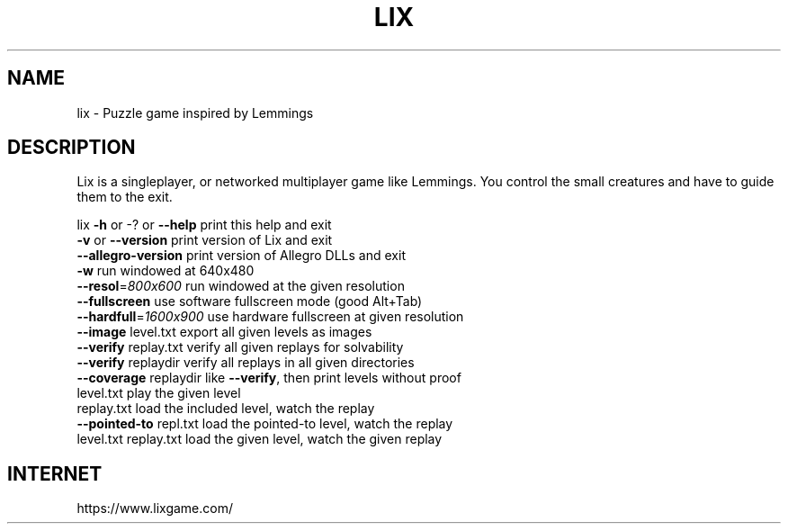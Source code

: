 .TH LIX "6" "March 2023" "lix 0.10.7" "User Commands"
.SH NAME
lix \- Puzzle game inspired by Lemmings
.SH DESCRIPTION
Lix is a singleplayer, or networked multiplayer game like Lemmings.
You control the small creatures and have to guide them to the exit.
.PP
lix
\fB\-h\fR or \-? or \fB\-\-help\fR     print this help and exit
.br
\fB\-v\fR or \fB\-\-version\fR        print version of Lix and exit
.br
\fB\-\-allegro\-version\fR      print version of Allegro DLLs and exit
.br
\fB\-w\fR                     run windowed at 640x480
.br
\fB\-\-resol\fR=\fI\,800x600\/\fR        run windowed at the given resolution
.br
\fB\-\-fullscreen\fR           use software fullscreen mode (good Alt+Tab)
.br
\fB\-\-hardfull\fR=\fI\,1600x900\/\fR    use hardware fullscreen at given resolution
.br
\fB\-\-image\fR level.txt      export all given levels as images
.br
\fB\-\-verify\fR replay.txt    verify all given replays for solvability
.br
\fB\-\-verify\fR replaydir     verify all replays in all given directories
.br
\fB\-\-coverage\fR replaydir   like \fB\-\-verify\fR, then print levels without proof
.br
level.txt              play the given level
.br
replay.txt             load the included level, watch the replay
.br
\fB\-\-pointed\-to\fR repl.txt  load the pointed\-to level, watch the replay
.br
level.txt replay.txt   load the given level, watch the given replay
.SH "INTERNET"
https://www.lixgame.com/
